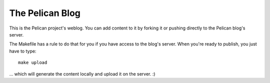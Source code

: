 The Pelican Blog
################

This is the Pelican project's weblog. You can add content to it by forking it
or pushing directly to the Pelican blog's server.

The Makefile has a rule to do that for you if you have access to the blog's
server. When you're ready to publish, you just have to type::

    make upload

... which will generate the content locally and upload it on the server.  :)
